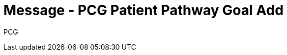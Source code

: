 = Message - PCG Patient Pathway Goal Add
:v291_section: "12.3.4"
:v2_section_name: "PPG/ACK - Patient Pathway Message (Goal Oriented) (Event PCG)"
:generated: "Thu, 01 Aug 2024 15:25:17 -0600"

[tabset]
PCG








